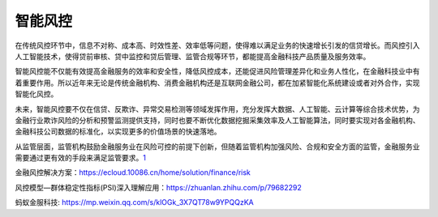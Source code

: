 
智能风控
========

在传统风控环节中，信息不对称、成本高、时效性差、效率低等问题，使得难以满足业务的快速增长引发的信贷增长。而风控引入人工智能技术，使得贷前审核、贷中监控和贷后管理、监管合规等环节，都能提高金融科技产品质量及服务效率。

智能风控能不仅能有效提高金融服务的效率和安全性，降低风控成本，还能促进风险管理差异化和业务人性化，在金融科技业中有着重要作用。所以近年来无论是传统金融机构、消费金融机构还是互联网金融公司，都在加紧智能化系统建设或者对外合作，实现智能化风控。

未来，智能风控要不仅在信贷、反欺诈、异常交易检测等领域发挥作用，充分发挥大数据、人工智能、云计算等综合技术优势，为金融行业欺诈风险的分析和预警监测提供支持，同时也要不断优化数据挖掘采集效率及人工智能算法，同时要实现对各金融机构、金融科技公司数据的标准化，以实现更多的价值场景的快速落地。

从监管层面，监管机构鼓励金融服务业在风险可控的前提下创新，但随着监管机构加强风险、合规和安全方面的监管，金融服务业需要通过更有效的手段来满足监管要求。\ `1 <https://www.weiyangx.com/351456.html>`__

金融风控解决方案：https://ecloud.10086.cn/home/solution/finance/risk

风控模型—群体稳定性指标(PSI)深入理解应用：https://zhuanlan.zhihu.com/p/79682292

蚂蚁金服科技: https://mp.weixin.qq.com/s/klOGk_3X7QT78w9YPQQzKA
